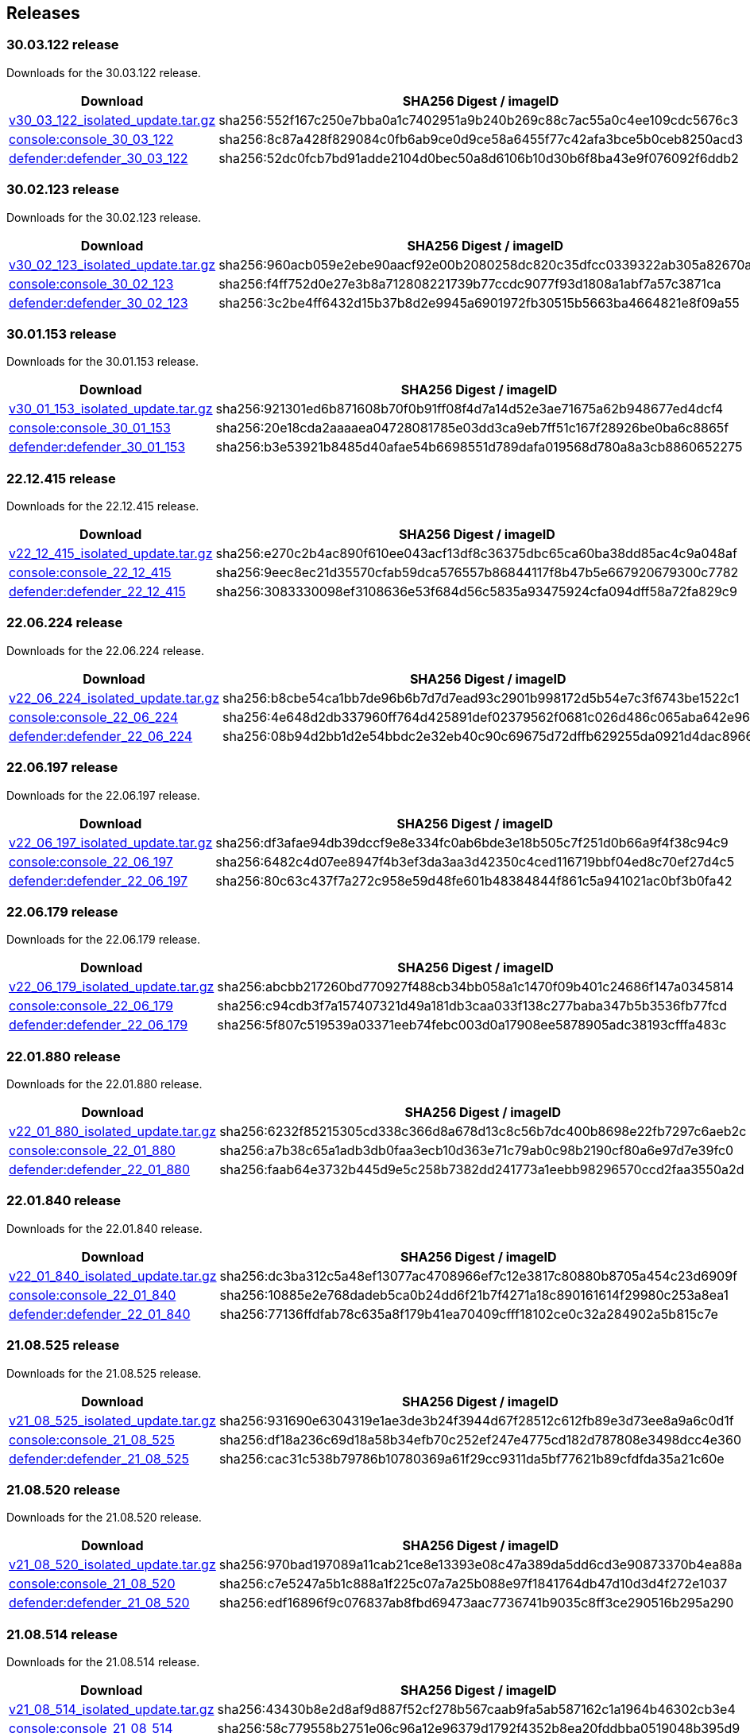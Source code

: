 == Releases

=== 30.03.122 release

Downloads for the 30.03.122 release.

[cols="2,3", options="header"]
|===
|Download
|SHA256 Digest / imageID

|https://cdn.twistlock.com/isolated_upgrades/v30_02_123/v30_02_123_isolated_update.tar.gz[v30_03_122_isolated_update.tar.gz]
|sha256:552f167c250e7bba0a1c7402951a9b240b269c88c7ac55a0c4ee109cdc5676c3

|https://registry.twistlock.com/twistlock/console:console_30_03_122[console:console_30_03_122]
|sha256:8c87a428f829084c0fb6ab9ce0d9ce58a6455f77c42afa3bce5b0ceb8250acd3

|https://registry.twistlock.com/twistlock/defender:defender_30_03_122[defender:defender_30_03_122]
|sha256:52dc0fcb7bd91adde2104d0bec50a8d6106b10d30b6f8ba43e9f076092f6ddb2

|===

=== 30.02.123 release

Downloads for the 30.02.123 release.

[cols="2,3", options="header"]
|===
|Download
|SHA256 Digest / imageID

|https://cdn.twistlock.com/isolated_upgrades/v30_02_123/v30_02_123_isolated_update.tar.gz[v30_02_123_isolated_update.tar.gz]
|sha256:960acb059e2ebe90aacf92e00b2080258dc820c35dfcc0339322ab305a82670a 

|https://registry.twistlock.com/twistlock/console:console_30_02_123[console:console_30_02_123]
|sha256:f4ff752d0e27e3b8a712808221739b77ccdc9077f93d1808a1abf7a57c3871ca

|https://registry.twistlock.com/twistlock/defender:defender_30_02_123[defender:defender_30_02_123]
|sha256:3c2be4ff6432d15b37b8d2e9945a6901972fb30515b5663ba4664821e8f09a55

|===

=== 30.01.153 release

Downloads for the 30.01.153 release.

[cols="2,3", options="header"]
|===
|Download
|SHA256 Digest / imageID

|https://cdn.twistlock.com/isolated_upgrades/v30_01_153/v30_01_153_isolated_update.tar.gz[v30_01_153_isolated_update.tar.gz]
|sha256:921301ed6b871608b70f0b91ff08f4d7a14d52e3ae71675a62b948677ed4dcf4 

|https://registry.twistlock.com/twistlock/console:console_30_01_153[console:console_30_01_153]
|sha256:20e18cda2aaaaea04728081785e03dd3ca9eb7ff51c167f28926be0ba6c8865f

|https://registry.twistlock.com/twistlock/defender:defender_30_01_153[defender:defender_30_01_153]
|sha256:b3e53921b8485d40afae54b6698551d789dafa019568d780a8a3cb8860652275

|===

=== 22.12.415 release

Downloads for the 22.12.415 release.

[cols="2,3", options="header"]
|===
|Download
|SHA256 Digest / imageID

|https://cdn.twistlock.com/isolated_upgrades/v22_12_415/v22_12_415_isolated_update.tar.gz[v22_12_415_isolated_update.tar.gz]
|sha256:e270c2b4ac890f610ee043acf13df8c36375dbc65ca60ba38dd85ac4c9a048af

|https://registry.twistlock.com/twistlock/console:console_22_12_415[console:console_22_12_415]
|sha256:9eec8ec21d35570cfab59dca576557b86844117f8b47b5e667920679300c7782

|https://registry.twistlock.com/twistlock/defender:defender_22_12_415[defender:defender_22_12_415]
|sha256:3083330098ef3108636e53f684d56c5835a93475924cfa094dff58a72fa829c9

|===

=== 22.06.224 release

Downloads for the 22.06.224 release.

[cols="2,3", options="header"]
|===
|Download
|SHA256 Digest / imageID

|https://cdn.twistlock.com/isolated_upgrades/v22_06_224/v22_06_224_isolated_update.tar.gz[v22_06_224_isolated_update.tar.gz]
|sha256:b8cbe54ca1bb7de96b6b7d7d7ead93c2901b998172d5b54e7c3f6743be1522c1

|https://registry.twistlock.com/twistlock/console:console_22_06_224[console:console_22_06_224]
|sha256:4e648d2db337960ff764d425891def02379562f0681c026d486c065aba642e96

|https://registry.twistlock.com/twistlock/defender:defender_22_06_224[defender:defender_22_06_224]
|sha256:08b94d2bb1d2e54bbdc2e32eb40c90c69675d72dffb629255da0921d4dac8966

|===

=== 22.06.197 release

Downloads for the 22.06.197 release.

[cols="2,3", options="header"]
|===
|Download
|SHA256 Digest / imageID

|https://cdn.twistlock.com/isolated_upgrades/v22_06_197/v22_06_197_isolated_update.tar.gz[v22_06_197_isolated_update.tar.gz]
|sha256:df3afae94db39dccf9e8e334fc0ab6bde3e18b505c7f251d0b66a9f4f38c94c9

|https://registry.twistlock.com/twistlock/console:console_22_06_179[console:console_22_06_197]
|sha256:6482c4d07ee8947f4b3ef3da3aa3d42350c4ced116719bbf04ed8c70ef27d4c5

|https://registry.twistlock.com/twistlock/defender:defender_22_06_179[defender:defender_22_06_197]
|sha256:80c63c437f7a272c958e59d48fe601b48384844f861c5a941021ac0bf3b0fa42

|===

=== 22.06.179 release

Downloads for the 22.06.179 release.

[cols="2,3", options="header"]
|===
|Download
|SHA256 Digest / imageID

|https://cdn.twistlock.com/isolated_upgrades/v22_06_179/v22_06_179_isolated_update.tar.gz[v22_06_179_isolated_update.tar.gz]
|sha256:abcbb217260bd770927f488cb34bb058a1c1470f09b401c24686f147a0345814

|https://registry.twistlock.com/twistlock/console:console_22_06_179[console:console_22_06_179]
|sha256:c94cdb3f7a157407321d49a181db3caa033f138c277baba347b5b3536fb77fcd

|https://registry.twistlock.com/twistlock/defender:defender_22_06_179[defender:defender_22_06_179]
|sha256:5f807c519539a03371eeb74febc003d0a17908ee5878905adc38193cfffa483c

|===

=== 22.01.880 release

Downloads for the 22.01.880 release.

[cols="2,3", options="header"]
|===
|Download
|SHA256 Digest / imageID

|https://cdn.twistlock.com/isolated_upgrades/v22_01_880/v22_01_880_isolated_update.tar.gz[v22_01_880_isolated_update.tar.gz]
|sha256:6232f85215305cd338c366d8a678d13c8c56b7dc400b8698e22fb7297c6aeb2c

|https://registry.twistlock.com/twistlock/console:console_22_01_880[console:console_22_01_880]
|sha256:a7b38c65a1adb3db0faa3ecb10d363e71c79ab0c98b2190cf80a6e97d7e39fc0

|https://registry.twistlock.com/twistlock/defender:defender_22_01_880[defender:defender_22_01_880]
|sha256:faab64e3732b445d9e5c258b7382dd241773a1eebb98296570ccd2faa3550a2d

|===

=== 22.01.840 release

Downloads for the 22.01.840 release.

[cols="2,3", options="header"]
|===
|Download
|SHA256 Digest / imageID

|https://cdn.twistlock.com/isolated_upgrades/v22_01_840/v22_01_840_isolated_update.tar.gz[v22_01_840_isolated_update.tar.gz]
|sha256:dc3ba312c5a48ef13077ac4708966ef7c12e3817c80880b8705a454c23d6909f

|https://registry.twistlock.com/twistlock/console:console_22_01_840[console:console_22_01_840]
|sha256:10885e2e768dadeb5ca0b24dd6f21b7f4271a18c890161614f29980c253a8ea1

|https://registry.twistlock.com/twistlock/defender:defender_22_01_840[defender:defender_22_01_840]
|sha256:77136ffdfab78c635a8f179b41ea70409cfff18102ce0c32a284902a5b815c7e

|===

=== 21.08.525 release

Downloads for the 21.08.525 release.

[cols="2,3", options="header"]
|===
|Download
|SHA256 Digest / imageID

|https://cdn.twistlock.com/isolated_upgrades/v21_08_525/v21_08_525_isolated_update.tar.gz[v21_08_525_isolated_update.tar.gz]
|sha256:931690e6304319e1ae3de3b24f3944d67f28512c612fb89e3d73ee8a9a6c0d1f

|https://registry.twistlock.com/twistlock/console:console_21_08_525[console:console_21_08_525]
|sha256:df18a236c69d18a58b34efb70c252ef247e4775cd182d787808e3498dcc4e360

|https://registry.twistlock.com/twistlock/defender:defender_21_08_525[defender:defender_21_08_525]
|sha256:cac31c538b79786b10780369a61f29cc9311da5bf77621b89cfdfda35a21c60e

|===

=== 21.08.520 release

Downloads for the 21.08.520 release.

[cols="2,3", options="header"]
|===
|Download
|SHA256 Digest / imageID

|https://cdn.twistlock.com/isolated_upgrades/v21_08_520/v21_08_520_isolated_update.tar.gz[v21_08_520_isolated_update.tar.gz]
|sha256:970bad197089a11cab21ce8e13393e08c47a389da5dd6cd3e90873370b4ea88a

|https://registry.twistlock.com/twistlock/console:console_21_08_520[console:console_21_08_520]
|sha256:c7e5247a5b1c888a1f225c07a7a25b088e97f1841764db47d10d3d4f272e1037

|https://registry.twistlock.com/twistlock/defender:defender_21_08_520[defender:defender_21_08_520]
|sha256:edf16896f9c076837ab8fbd69473aac7736741b9035c8ff3ce290516b295a290

|===

=== 21.08.514 release

Downloads for the 21.08.514 release.

[cols="2,3", options="header"]
|===
|Download
|SHA256 Digest / imageID

|https://cdn.twistlock.com/isolated_upgrades/v21_08_514/v21_08_514_isolated_update.tar.gz[v21_08_514_isolated_update.tar.gz]
|sha256:43430b8e2d8af9d887f52cf278b567caab9fa5ab587162c1a1964b46302cb3e4

|https://registry.twistlock.com/twistlock/console:console_21_08_514[console:console_21_08_514]
|sha256:58c779558b2751e06c96a12e96379d1792f4352b8ea20fddbba0519048b395d9

|https://registry.twistlock.com/twistlock/defender:defender_21_08_514[defender:defender_21_08_514]
|sha256:aaf13f247f08039f819772fb45c86d45d48342c607fe05a65fece7e5a6e0e21b

|===

=== 21.04.439 release

Downloads for the 21.04.439 release.

[cols="2,3", options="header"]
|===
|Download
|SHA256 Digest / imageID

|https://cdn.twistlock.com/isolated_upgrades/v21_04_439/v21_04_439_isolated_update.tar.gz[v21_04_439_isolated_update.tar.gz]
|sha256:534a96212f675beb50545adc7996b1948910f24ddbe667d0f876ea7b72451d35

|https://registry.twistlock.com/twistlock/console:console_21_04_439[console:console_21_04_439]
|sha256:5f2561fab84792d2aff3e355ed241afe820026f9345de760450dcaf65331a77f

|https://registry.twistlock.com/twistlock/defender:defender_21_04_439[defender:defender_21_04_439]
|sha256:8d82e2c21c33e1ffb37ea901d18df15c08123258609e6d7c4aecc7fb4a5a8738

|===

=== 21.04.421 release

Downloads for the 21.04.421 release.

[cols="2,3", options="header"]
|===
|Download
|SHA256 Digest / imageID

|https://cdn.twistlock.com/isolated_upgrades/v21_04_421/v21_04_421_isolated_update.tar.gz[v21_04_421_isolated_update.tar.gz]
|sha256:99c28bddeddb347edd0328589fc582514b96a2fcf0c0c1da606850089916afab

|https://registry.twistlock.com/twistlock/console:console_21_04_421[console:console_21_04_421]
|sha256:43b1120f5f800ba7eaab63d057c69ace83270ed9f9e7a0c3555d8554c8f2490a

|https://registry.twistlock.com/twistlock/defender:defender_21_04_421[defender:defender_21_04_421]
|sha256:f454f181ac3078a47c469da81d66c17068aff6d804e7aed2a3e8222e53984bca

|===

=== 21.04.412 release

Downloads for the 21.04.412 release.

[cols="2,3", options="header"]
|===
|Download
|SHA256 Digest / imageID

|https://cdn.twistlock.com/isolated_upgrades/v21_04_412/v21_04_412_isolated_update.tar.gz[v21_04_412_isolated_update.tar.gz]
|sha256:36da3ebe115a59ee880e36b6ed38ca4d02a2ce80a76cb33373a6dc273a8da23d

|https://registry.twistlock.com/twistlock/console:console_21_04_412[console:console_21_04_412]
|sha256:f14353e6c0b9c1fa4b754bbe168605a5d6d62e7d7d918bf6e6f402f87aeb3b61

|https://registry.twistlock.com/twistlock/defender:defender_21_04_412[defender:defender_21_04_412]
|sha256:36580d1b8861c23dae240047b64db050ab0a1f30b69880c1661f26dc960a74b3

|===


=== 20.12.531 release

Downloads for the 20.12.531 release.

[cols="2,3", options="header"]
|===
|Download
|SHA256 Digest / imageID

|https://cdn.twistlock.com/isolated_upgrades/v20_12_531/v20_12_531_isolated_update.tar.gz[v20_12_531_isolated_update.tar.gz]
|sha256:2297ba877be8a3c9c56ec59ead0443348cc159d972d5d1eb4561d21d115b13e5

|https://registry.twistlock.com/twistlock/console:console_20_12_531[console:console_20_12_531]
|sha256:f524f4a316ccabd1b9539818c7fff03235412fd88af84f63574628b190aaa269

|https://registry.twistlock.com/twistlock/defender:defender_20_12_531[defender:defender_20_12_531]
|sha256:b7aca1a3592c8ba7dc3535862e725c3e17153e1416caf9f85050de3fd1e324e7

|===
